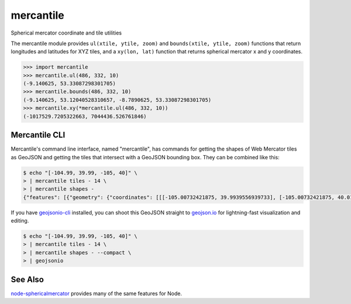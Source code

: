 mercantile
==========

Spherical mercator coordinate and tile utilities

The mercantile module provides ``ul(xtile, ytile, zoom)`` and ``bounds(xtile,
ytile, zoom)`` functions that return longitudes and latitudes for XYZ tiles,
and a ``xy(lon, lat)`` function that returns spherical mercator x and
y coordinates.

.. code-block:: pycon

    >>> import mercantile
    >>> mercantile.ul(486, 332, 10)
    (-9.140625, 53.33087298301705)
    >>> mercantile.bounds(486, 332, 10)
    (-9.140625, 53.12040528310657, -8.7890625, 53.33087298301705)
    >>> mercantile.xy(*mercantile.ul(486, 332, 10))
    (-1017529.7205322663, 7044436.526761846)

Mercantile CLI
--------------

Mercantile's command line interface, named "mercantile", has commands for 
getting the shapes of Web Mercator tiles as GeoJSON and getting the tiles
that intersect with a GeoJSON bounding box. They can be combined like this:

.. code-block:: console

    $ echo "[-104.99, 39.99, -105, 40]" \
    > | mercantile tiles - 14 \
    > | mercantile shapes -
    {"features": [{"geometry": {"coordinates": [[[-105.00732421875, 39.9939556939733], [-105.00732421875, 40.01078714046552], [-104.9853515625, 40.01078714046552], [-104.9853515625, 39.9939556939733], [-105.00732421875, 39.9939556939733]]], "type": "Polygon"}, "id": "(3413, 6202, 14)", "properties": {"title": "XYZ tile (3413, 6202, 14)"}, "type": "Feature"}, {"geometry": {"coordinates": [[[-105.00732421875, 39.977120098439634], [-105.00732421875, 39.9939556939733], [-104.9853515625, 39.9939556939733], [-104.9853515625, 39.977120098439634], [-105.00732421875, 39.977120098439634]]], "type": "Polygon"}, "id": "(3413, 6203, 14)", "properties": {"title": "XYZ tile (3413, 6203, 14)"}, "type": "Feature"}], "type": "FeatureCollection"}

If you have `geojsonio-cli <https://github.com/mapbox/geojsonio-cli>`__
installed, you can shoot this GeoJSON straight to `geojson.io
<http://geojson.io/>`__ for lightning-fast visualization and editing.

.. code-block:: console

    $ echo "[-104.99, 39.99, -105, 40]" \
    > | mercantile tiles - 14 \
    > | mercantile shapes - --compact \
    > | geojsonio

See Also
--------

`node-sphericalmercator <https://github.com/mapbox/node-sphericalmercator>`__
provides many of the same features for Node.
